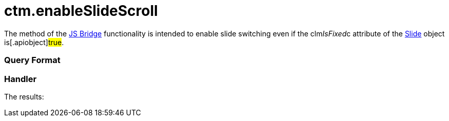 = ctm.enableSlideScroll

The method of the link:js-bridge-api.html[JS Bridge] functionality is
intended to enable slide switching even if the
[.apiobject]#clm__IsFixed__c# attribute of the
link:clm-slide.html[Slide] object is[.apiobject]#true#.

[[h2__905713055]]
=== Query Format

[[h2_442663712]]
=== Handler





The results:
